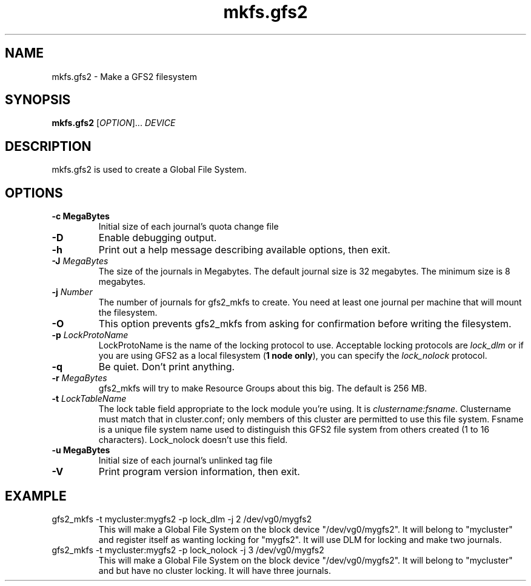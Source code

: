 .\"  Copyright (C) Sistina Software, Inc.  1997-2003  All rights reserved.
.\"  Copyright (C) 2004 Red Hat, Inc.  All rights reserved.

.TH mkfs.gfs2 8

.SH NAME
mkfs.gfs2 - Make a GFS2 filesystem

.SH SYNOPSIS
.B mkfs.gfs2
[\fIOPTION\fR]... \fIDEVICE\fR

.SH DESCRIPTION
mkfs.gfs2 is used to create a Global File System.

.SH OPTIONS
.TP
\fB-c MegaBytes\fP
Initial size of each journal's quota change file
.TP
\fB-D\fP
Enable debugging output.
.TP
\fB-h\fP
Print  out  a  help  message  describing  available
options, then exit.
.TP
\fB-J\fP \fIMegaBytes\fR 
The size of the journals in Megabytes. The default journal size is 
32 megabytes.  The minimum size is 8 megabytes.
.TP
\fB-j\fP \fINumber\fR 
The number of journals for gfs2_mkfs to create.  You need at least one
journal per machine that will mount the filesystem.
.TP
\fB-O\fP
This option prevents gfs2_mkfs from asking for confirmation before writing
the filesystem.
.TP
\fB-p\fP \fILockProtoName\fR 
LockProtoName is the name of the  locking  protocol to use.  Acceptable
locking protocols are \fIlock_dlm\fR or if you are using GFS2
as a local filesystem (\fB1 node only\fP), you can specify the
\fIlock_nolock\fR protocol.
.TP
\fB-q\fP
Be quiet.  Don't print anything.
.TP
\fB-r\fP \fIMegaBytes\fR
gfs2_mkfs will try to make Resource Groups about this big.
The default is 256 MB.
.TP
\fB-t\fP \fILockTableName\fR 
The lock table field appropriate to the lock module you're using.
It is \fIclustername:fsname\fR.
Clustername must match that in cluster.conf; only members of this
cluster are permitted to use this file system.
Fsname is a unique file system name used to distinguish this GFS2 file
system from others created (1 to 16 characters).  Lock_nolock doesn't
use this field.
.TP
\fB-u MegaBytes\fP
Initial size of each journal's unlinked tag file
.TP
\fB-V\fP
Print program version information, then exit.

.SH EXAMPLE
.TP
gfs2_mkfs -t mycluster:mygfs2 -p lock_dlm -j 2 /dev/vg0/mygfs2
This will make a Global File System on the block device
"/dev/vg0/mygfs2".  It will belong to "mycluster" and register itself
as wanting locking for "mygfs2".  It will use DLM for locking and make
two journals.
.TP
gfs2_mkfs -t mycluster:mygfs2 -p lock_nolock -j 3 /dev/vg0/mygfs2
This will make a Global File System on the block device
"/dev/vg0/mygfs2".  It will belong to "mycluster" and but have no
cluster locking.  It will have three journals.
